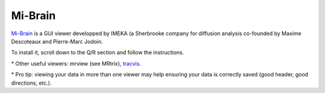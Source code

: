 .. _common-tools:


Mi-Brain
========

`Mi-Brain <https://www.imeka.ca/fr/mi-brain/>`_ is a GUI viewer developped by IMEKA (a Sherbrooke company for diffusion analysis co-founded by Maxime Descoteaux and Pierre-Marc Jodoin.

To install it, scroll down to the Q/R section and follow the instructions.


\* Other useful viewers: mrview (see MRtrix), `tracvis <http://trackvis.org/download/>`_.

\* Pro tip: viewing your data in more than one viewer may help ensuring your data is correctly saved (good header, good directions, etc.).

